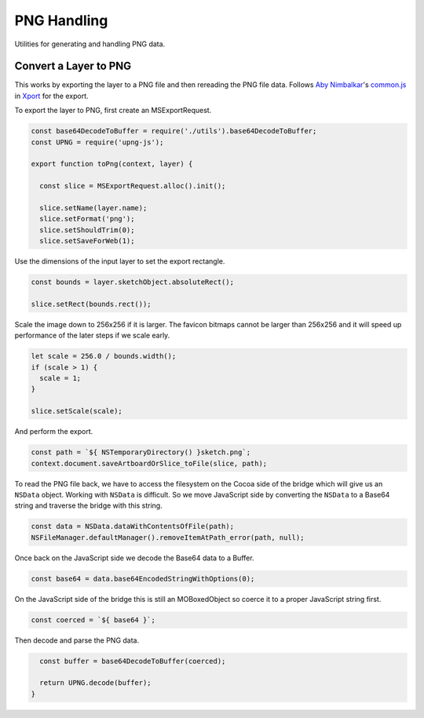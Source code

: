PNG Handling
============
Utilities for generating and handling PNG data.


Convert a Layer to PNG
----------------------
This works by exporting the layer to a PNG file and then rereading the PNG file
data. Follows `Aby Nimbalkar`_'s `common.js`_ in Xport_ for the export.

.. _Aby Nimbalkar: https://github.com/abynim
.. _common.js: https://github.com/abynim/Xport/blob/master/Xport.sketchplugin/Contents/Sketch/common.js
.. _Xport: https://github.com/abynim/Xport

To export the layer to PNG, first create an MSExportRequest.

.. code-block:: javascript

    const base64DecodeToBuffer = require('./utils').base64DecodeToBuffer;
    const UPNG = require('upng-js');

    export function toPng(context, layer) {

      const slice = MSExportRequest.alloc().init();

      slice.setName(layer.name);
      slice.setFormat('png');
      slice.setShouldTrim(0);
      slice.setSaveForWeb(1);

Use the dimensions of the input layer to set the export rectangle.

.. code-block:: javascript

      const bounds = layer.sketchObject.absoluteRect();

      slice.setRect(bounds.rect());

Scale the image down to 256x256 if it is larger. The favicon bitmaps cannot be
larger than 256x256 and it will speed up performance of the later steps if we
scale early.

.. code-block:: javascript

      let scale = 256.0 / bounds.width();
      if (scale > 1) {
        scale = 1;
      }

      slice.setScale(scale);

And perform the export.

.. code-block:: javascript

      const path = `${ NSTemporaryDirectory() }sketch.png`;
      context.document.saveArtboardOrSlice_toFile(slice, path);

To read the PNG file back, we have to access the filesystem on the Cocoa side of
the bridge which will give us an ``NSData`` object. Working with ``NSData`` is
difficult. So we move JavaScript side by converting the ``NSData`` to a Base64
string and traverse the bridge with this string.

.. code-block:: javascript

      const data = NSData.dataWithContentsOfFile(path);
      NSFileManager.defaultManager().removeItemAtPath_error(path, null);

Once back on the JavaScript side we decode the Base64 data to a Buffer.

.. code-block:: javascript

      const base64 = data.base64EncodedStringWithOptions(0);

On the JavaScript side of the bridge this is still an MOBoxedObject so coerce it
to a proper JavaScript string first.

.. code-block:: javascript

      const coerced = `${ base64 }`;

Then decode and parse the PNG data.

.. code-block:: javascript

      const buffer = base64DecodeToBuffer(coerced);

      return UPNG.decode(buffer);
    }
